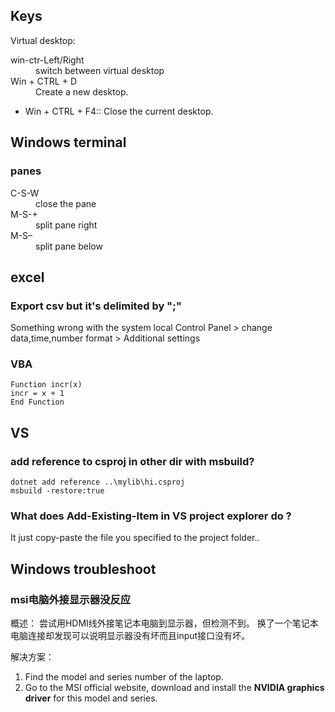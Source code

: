 ** Keys
Virtual desktop:
 + win-ctr-Left/Right :: switch between virtual desktop
 + Win + CTRL + D :: Create a new desktop.
 + Win + CTRL + F4:: Close the current desktop.
** Windows terminal
*** panes
    + C-S-W :: close the pane
    + M-S-+ :: split pane right
    + M-S-- :: split pane below
** excel
*** Export csv but it's delimited by ";"
    Something wrong with the system local
   Control Panel > change data,time,number format > Additional settings
*** VBA
#+begin_src visualbasic
Function incr(x)
incr = x + 1
End Function
#+end_src
** VS 
*** add reference to csproj in other dir with msbuild?
    #+begin_src pwsh
 dotnet add reference ..\mylib\hi.csproj
 msbuild -restore:true
    #+end_src
*** What does Add-Existing-Item in VS project explorer do ?
    It just copy-paste the file you specified to the project folder..
** Windows troubleshoot
*** msi电脑外接显示器没反应

概述： 尝试用HDMI线外接笔记本电脑到显示器，但检测不到。
换了一个笔记本电脑连接却发现可以说明显示器没有坏而且input接口没有坏。

解决方案：
1. Find the model and series number of the laptop.
2. Go to the MSI official website, download and install the *NVIDIA graphics
   driver* for this model and series.
